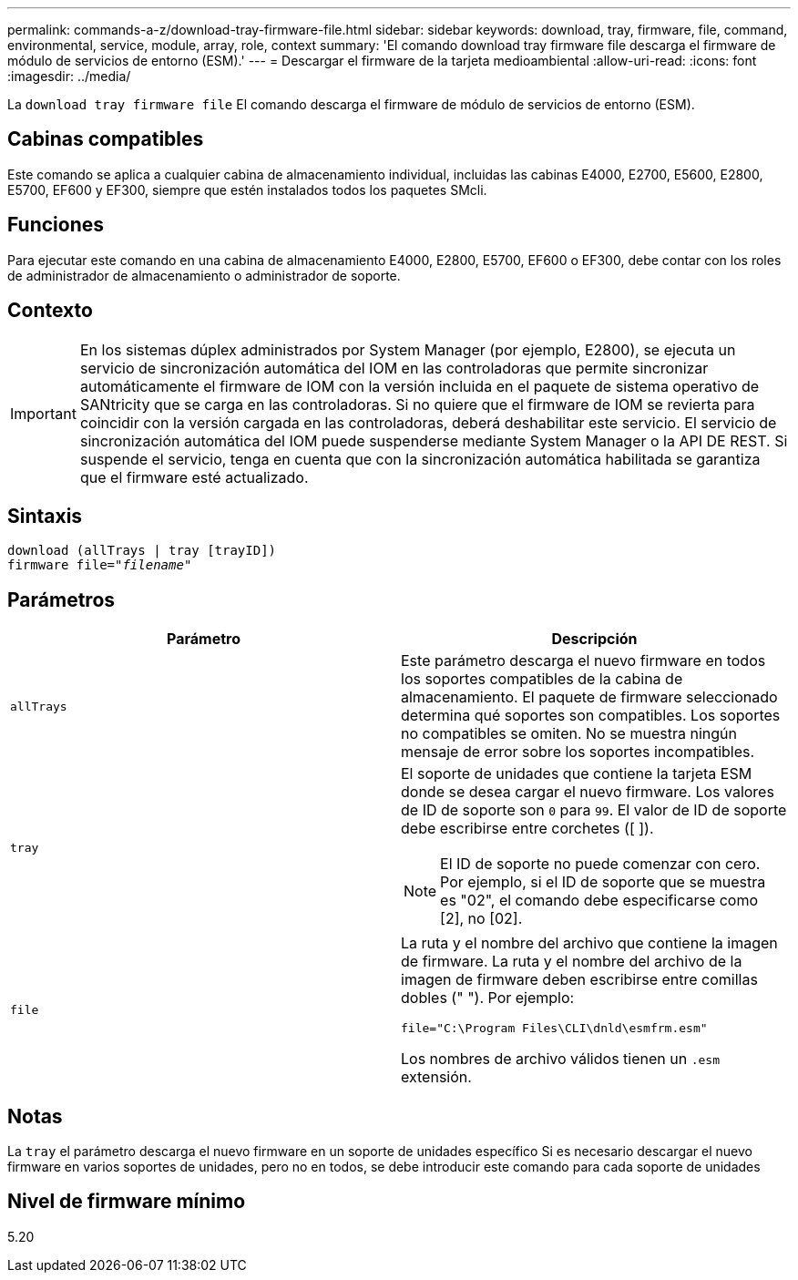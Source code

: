 ---
permalink: commands-a-z/download-tray-firmware-file.html 
sidebar: sidebar 
keywords: download, tray, firmware, file, command, environmental, service, module, array, role, context 
summary: 'El comando download tray firmware file descarga el firmware de módulo de servicios de entorno (ESM).' 
---
= Descargar el firmware de la tarjeta medioambiental
:allow-uri-read: 
:icons: font
:imagesdir: ../media/


[role="lead"]
La `download tray firmware file` El comando descarga el firmware de módulo de servicios de entorno (ESM).



== Cabinas compatibles

Este comando se aplica a cualquier cabina de almacenamiento individual, incluidas las cabinas E4000, E2700, E5600, E2800, E5700, EF600 y EF300, siempre que estén instalados todos los paquetes SMcli.



== Funciones

Para ejecutar este comando en una cabina de almacenamiento E4000, E2800, E5700, EF600 o EF300, debe contar con los roles de administrador de almacenamiento o administrador de soporte.



== Contexto

[IMPORTANT]
====
En los sistemas dúplex administrados por System Manager (por ejemplo, E2800), se ejecuta un servicio de sincronización automática del IOM en las controladoras que permite sincronizar automáticamente el firmware de IOM con la versión incluida en el paquete de sistema operativo de SANtricity que se carga en las controladoras. Si no quiere que el firmware de IOM se revierta para coincidir con la versión cargada en las controladoras, deberá deshabilitar este servicio. El servicio de sincronización automática del IOM puede suspenderse mediante System Manager o la API DE REST. Si suspende el servicio, tenga en cuenta que con la sincronización automática habilitada se garantiza que el firmware esté actualizado.

====


== Sintaxis

[source, cli, subs="+macros"]
----
download (allTrays | tray [trayID])
pass:quotes[firmware file="_filename_"]
----


== Parámetros

[cols="2*"]
|===
| Parámetro | Descripción 


 a| 
`allTrays`
 a| 
Este parámetro descarga el nuevo firmware en todos los soportes compatibles de la cabina de almacenamiento. El paquete de firmware seleccionado determina qué soportes son compatibles. Los soportes no compatibles se omiten. No se muestra ningún mensaje de error sobre los soportes incompatibles.



 a| 
`tray`
 a| 
El soporte de unidades que contiene la tarjeta ESM donde se desea cargar el nuevo firmware. Los valores de ID de soporte son `0` para `99`. El valor de ID de soporte debe escribirse entre corchetes ([ ]).

[NOTE]
====
El ID de soporte no puede comenzar con cero. Por ejemplo, si el ID de soporte que se muestra es "02", el comando debe especificarse como [2], no [02].

====


 a| 
`file`
 a| 
La ruta y el nombre del archivo que contiene la imagen de firmware. La ruta y el nombre del archivo de la imagen de firmware deben escribirse entre comillas dobles (" "). Por ejemplo:

`file="C:\Program Files\CLI\dnld\esmfrm.esm"`

Los nombres de archivo válidos tienen un `.esm` extensión.

|===


== Notas

La `tray` el parámetro descarga el nuevo firmware en un soporte de unidades específico Si es necesario descargar el nuevo firmware en varios soportes de unidades, pero no en todos, se debe introducir este comando para cada soporte de unidades



== Nivel de firmware mínimo

5.20
